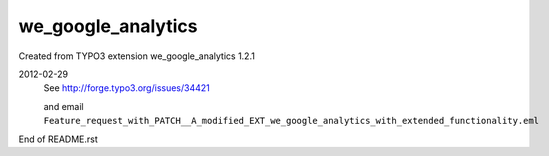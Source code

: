 we_google_analytics
===================

Created from TYPO3 extension we_google_analytics 1.2.1

2012-02-29
  See http://forge.typo3.org/issues/34421

  and email ``Feature_request_with_PATCH__A_modified_EXT_we_google_analytics_with_extended_functionality.eml``


End of README.rst